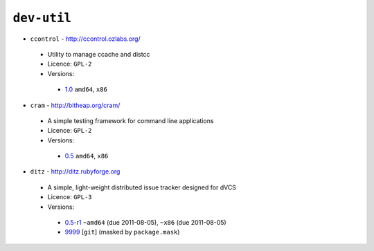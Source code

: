``dev-util``
------------

* ``ccontrol`` - http://ccontrol.ozlabs.org/

 * Utility to manage ccache and distcc
 * Licence: ``GPL-2``
 * Versions:

  * `1.0 <https://github.com/JNRowe/misc-overlay/blob/master/dev-util/ccontrol/ccontrol-1.0.ebuild>`__  ``amd64``, ``x86``

* ``cram`` - http://bitheap.org/cram/

 * A simple testing framework for command line applications
 * Licence: ``GPL-2``
 * Versions:

  * `0.5 <https://github.com/JNRowe/misc-overlay/blob/master/dev-util/cram/cram-0.5.ebuild>`__  ``amd64``, ``x86``

* ``ditz`` - http://ditz.rubyforge.org

 * A simple, light-weight distributed issue tracker designed for dVCS
 * Licence: ``GPL-3``
 * Versions:

  * `0.5-r1 <https://github.com/JNRowe/misc-overlay/blob/master/dev-util/ditz/ditz-0.5-r1.ebuild>`__  ``~amd64`` (due 2011-08-05), ``~x86`` (due 2011-08-05)
  * `9999 <https://github.com/JNRowe/misc-overlay/blob/master/dev-util/ditz/ditz-9999.ebuild>`__ [``git``] (masked by ``package.mask``)

